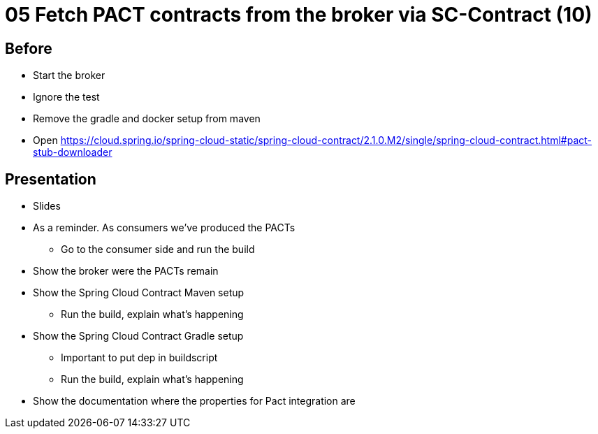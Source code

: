 = 05 Fetch PACT contracts from the broker via SC-Contract (10)

== Before

* Start the broker
* Ignore the test
* Remove the gradle and docker setup from maven
* Open https://cloud.spring.io/spring-cloud-static/spring-cloud-contract/2.1.0.M2/single/spring-cloud-contract.html#pact-stub-downloader

== Presentation

* Slides
* As a reminder. As consumers we've produced the PACTs
** Go to the consumer side and run the build
* Show the broker were the PACTs remain
* Show the Spring Cloud Contract Maven setup
** Run the build, explain what's happening
* Show the Spring Cloud Contract Gradle setup
** Important to put dep in buildscript
** Run the build, explain what's happening
* Show the documentation where the properties for Pact integration are